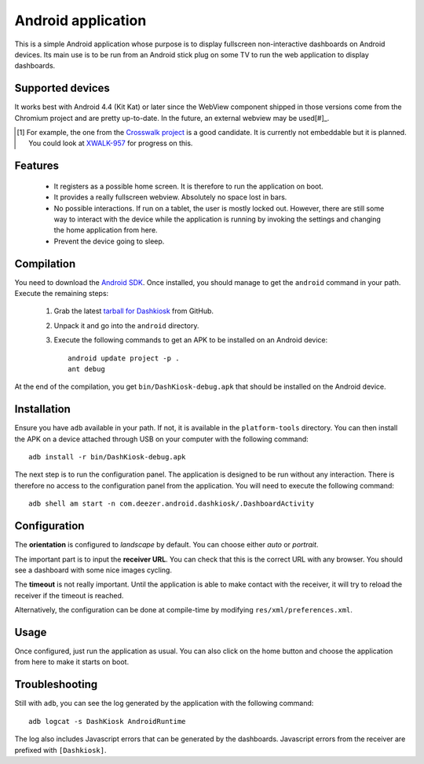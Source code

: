 Android application
===================

This is a simple Android application whose purpose is to display
fullscreen non-interactive dashboards on Android devices. Its main use
is to be run from an Android stick plug on some TV to run the web
application to display dashboards.

Supported devices
-----------------

It works best with Android 4.4 (Kit Kat) or later since the WebView
component shipped in those versions come from the Chromium project and
are pretty up-to-date. In the future, an external webview may be used[#]_.

.. [#] For example, the one from the `Crosswalk project`_ is a good
       candidate. It is currently not embeddable but it is
       planned. You could look at `XWALK-957`_ for progress on this.

.. _Crosswalk project: https://crosswalk-project.org/
.. _XWALK-957: https://crosswalk-project.org/jira/browse/XWALK-957

Features
--------

 - It registers as a possible home screen. It is therefore to run the
   application on boot.

 - It provides a really fullscreen webview. Absolutely no space lost
   in bars.

 - No possible interactions. If run on a tablet, the user is mostly
   locked out. However, there are still some way to interact with the
   device while the application is running by invoking the settings
   and changing the home application from here.

 - Prevent the device going to sleep.

Compilation
-----------

You need to download the `Android SDK`_. Once installed, you should
manage to get the ``android`` command in your path. Execute the
remaining steps:

  1. Grab the latest `tarball for Dashkiosk`_ from GitHub.

  2. Unpack it and go into the ``android`` directory.

  3. Execute the following commands to get an APK to be installed on
     an Android device::

        android update project -p .
        ant debug

At the end of the compilation, you get ``bin/DashKiosk-debug.apk``
that should be installed on the Android device.

Installation
------------

Ensure you have ``adb`` available in your path. If not, it is
available in the ``platform-tools`` directory. You can then install
the APK on a device attached through USB on your computer with the
following command::

    adb install -r bin/DashKiosk-debug.apk

The next step is to run the configuration panel. The application is
designed to be run without any interaction. There is therefore no
access to the configuration panel from the application. You will need
to execute the following command::

    adb shell am start -n com.deezer.android.dashkiosk/.DashboardActivity

Configuration
-------------

The **orientation** is configured to *landscape* by default. You can
choose either *auto* or *portrait*.

The important part is to input the **receiver URL**. You can check
that this is the correct URL with any browser. You should see a
dashboard with some nice images cycling.

The **timeout** is not really important. Until the application is able
to make contact with the receiver, it will try to reload the receiver
if the timeout is reached.

Alternatively, the configuration can be done at compile-time by
modifying ``res/xml/preferences.xml``.

Usage
-----

Once configured, just run the application as usual. You can also click
on the home button and choose the application from here to make it
starts on boot.

Troubleshooting
---------------

Still with ``adb``, you can see the log generated by the application
with the following command::

    adb logcat -s DashKiosk AndroidRuntime

The log also includes Javascript errors that can be generated by the
dashboards. Javascript errors from the receiver are prefixed with
``[Dashkiosk]``.

.. _Android SDK: http://developer.android.com/sdk/index.htm
.. _tarball for Dashkiosk: https://github.com/vincentbernat/dashkiosk/releases
